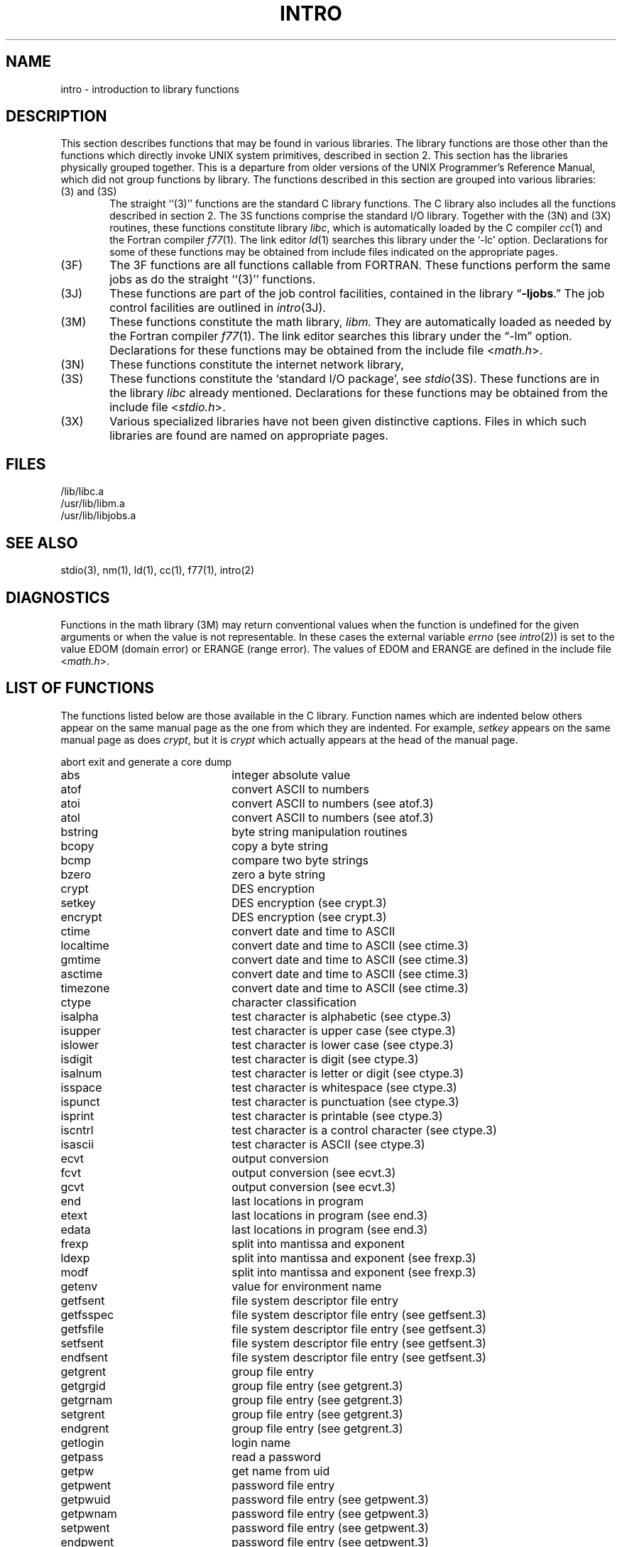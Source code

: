 .TH INTRO 3 "25 February 1983"
.SH NAME
intro \- introduction to library functions
.SH DESCRIPTION
This section describes functions that may be found
in various libraries.  The library functions are those other than the
functions which directly invoke UNIX system primitives, described in section 2.
This section has the libraries physically grouped together.  This is a
departure from older versions of the UNIX Programmer's Reference Manual,
which did not group functions by library.
The functions described in this section are grouped into various libraries:
.TP 6n
(3) and (3S)
The straight ``(3)'' functions are the standard C library functions.  The
C library also includes all the functions described in section 2.  The
3S functions comprise the standard I/O library.  Together with the (3N)
and (3X) routines, these functions
constitute library \fIlibc\fP,
which is automatically loaded by the C compiler
.IR cc (1)
and the Fortran compiler
.IR f77 (1).
The link editor
.IR ld (1)
searches this library under the `\-lc' option.
Declarations for some of these functions may be obtained
from include files indicated on the appropriate pages.
.TP
(3F)
The 3F functions are all functions callable from FORTRAN.  These
functions perform the same jobs as do the straight ``(3)'' functions.
.TP
(3J)
These functions are part of the job control facilities,
contained in the library
.RB \*(lq \-ljobs .\*(rq
The job control facilities are outlined in
.IR intro (3J).
.TP
(3M)
These functions constitute the math library,
.I libm.
They are automatically loaded as needed by the Fortran compiler
.IR f77 (1).
The link editor searches this library under the \*(lq\-lm\*(rq option.
Declarations for these functions may be obtained from the include file
.RI < math.h >.
.TP
(3N)
These functions constitute the internet network library,
.TP 
(3S)
These functions constitute the `standard I/O package', see
.IR stdio (3S).
These functions are in the library
.I libc
already mentioned.  Declarations for these functions may be obtained from
the include file 
.RI < stdio.h >.
.TP
(3X)
Various specialized libraries have not been given distinctive captions.
Files in which such libraries are found are named on appropriate pages.
.SH FILES
.nf
/lib/libc.a
/usr/lib/libm.a
/usr/lib/libjobs.a
.fi
.SH SEE ALSO
stdio(3),
nm(1), ld(1), cc(1), f77(1), intro(2)
.SH DIAGNOSTICS
Functions in the math library (3M) may return
conventional values when the function is undefined for the
given arguments or when the value is not representable.
In these cases the external variable
.I errno
(see
.IR intro (2))
is set to the value EDOM (domain error) or ERANGE (range error).
The values of EDOM and ERANGE are defined in the include file
.RI < math.h >.
.  \".SH "ASSEMBLER (PDP-11)"
.  \"In assembly language these functions may be accessed
.  \"by simulating the C calling sequence.
.  \"For example,
.  \".IR ecvt (3)
.  \"might be called this way:
.  \".IP ""
.  \".globl	_ecvt
.  \".nf
.  \"setd
.  \"mov	$sign,\-(sp)
.  \"mov	$decpt,\-(sp)
.  \"mov	ndigit,\-(sp)
.  \"movf	value,\-(sp)
.  \"jsr	pc,_ecvt
.  \"add	$14.,sp
.  \".fi
.SH "LIST OF FUNCTIONS"
The functions listed below are those available in the C library.
Function names which are indented below others appear on the same manual
page as the one from which they are indented.  For example,
.I setkey
appears on the same manual page as does
.IR crypt ,
but it is
.I crypt
which actually appears at the head of the manual page.
.sp
.ta 0.3i 2.5i
.nf
abort		exit and generate a core dump
abs		integer absolute value
atof		convert ASCII to numbers
	atoi	convert ASCII to numbers (see atof.3)
	atol	convert ASCII to numbers (see atof.3)
bstring		byte string manipulation routines
	bcopy	copy a byte string
	bcmp	compare two byte strings
	bzero	zero a byte string
crypt		DES encryption
	setkey	DES encryption (see crypt.3)
	encrypt	DES encryption (see crypt.3)
ctime		 convert date and time to ASCII
	localtime	 convert date and time to ASCII (see ctime.3)
	gmtime	 convert date and time to ASCII (see ctime.3)
	asctime	 convert date and time to ASCII (see ctime.3)
	timezone	 convert date and time to ASCII (see ctime.3)
ctype		character classification
	isalpha	test character is alphabetic (see ctype.3)
	isupper	test character is upper case (see ctype.3)
	islower	test character is lower case (see ctype.3)
	isdigit	test character is digit (see ctype.3)
	isalnum	test character is letter or digit (see ctype.3)
	isspace	test character is whitespace (see ctype.3)
	ispunct	test character is punctuation (see ctype.3)
	isprint	test character is printable (see ctype.3)
	iscntrl	test character is a control character (see ctype.3)
	isascii	test character is ASCII (see ctype.3)
ecvt		output conversion
	fcvt	output conversion (see ecvt.3)
	gcvt	output conversion (see ecvt.3)
end		last locations in program
	etext	last locations in program (see end.3)
	edata	last locations in program (see end.3)
frexp		split into mantissa and exponent
	ldexp	split into mantissa and exponent (see frexp.3)
	modf	split into mantissa and exponent (see frexp.3)
getenv		value for environment name
getfsent		file system descriptor file entry
	getfsspec	file system descriptor file entry (see getfsent.3)
	getfsfile	file system descriptor file entry (see getfsent.3)
	setfsent	file system descriptor file entry (see getfsent.3)
	endfsent	file system descriptor file entry (see getfsent.3)
getgrent		group file entry
	getgrgid	group file entry (see getgrent.3)
	getgrnam	group file entry (see getgrent.3)
	setgrent	group file entry (see getgrent.3)
	endgrent	group file entry (see getgrent.3)
getlogin		login name
getpass		read a password
getpw		get name from uid
getpwent		password file entry
	getpwuid	password file entry (see getpwent.3)
	getpwnam	password file entry (see getpwent.3)
	setpwent	password file entry (see getpwent.3)
	endpwent	password file entry (see getpwent.3)
initgroups		initialize group access list
intro		introduction to library functions
malloc		main memory allocator
	free	main memory allocator (see malloc.3)
	realloc	main memory allocator (see malloc.3)
	calloc	main memory allocator (see malloc.3)
mktemp		make a unique file name
monitor		prepare execution profile
	monstartup	prepare execution profile (see monitor.3)
nlist		get entries from name list
perror		system error messages
	sys_errlist, sys_nerr	system error messages (see perror.3)
	sys_nerr	system error messages (see perror.3)
psignal		signal messages
	sys_siglist	signal messages (see psignal.3)
qsort		quicker sort
rand		random number generator
	srand	random number generator (see rand.3)
random		better random number generator
	srandom	better random number generator (see random.3)
	initstate	routines for changing generators (see random.3)
	setstate	routines for changing generators (see random.3)
regex		regular expression handler
	re_comp	regular expression compiler (see regex.3)
	re_exec	compiled regular expression interpreter (see regex.3)
scandir		scan a directory
setjmp		non-local goto
	longjmp	non-local goto (see setjmp.3)
sleep		suspend execution for interval
string		string operations
	strcat	concatenate null terminated strings (see string.3)
	strncat	concatenate n characters (see string.3)
	strcmp	compare strings (see string.3)
	strncmp	compare n characters (see string.3)
	strcpy	copy string (see string.3)
	strncpy	copy n characters (see string.3)
	strlen	obtain string length (see string.3)
	index	find first occurrence of character in string (see string.3)
	rindex	find last occurrence of character in string (see string.3)
swab		swap bytes
system		issue a shell command
ttyname		find name of a terminal
valloc		aligned memory allocator
varargs		variable argument list
.fi
